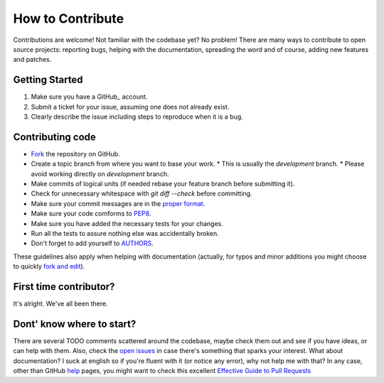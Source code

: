 How to Contribute
#################

Contributions are welcome! Not familiar with the codebase yet? No problem!
There are many ways to contribute to open source projects: reporting bugs,
helping with the documentation, spreading the word and of course, adding
new features and patches. 

Getting Started
---------------
#. Make sure you have a GitHub_ account.
#. Submit a ticket for your issue, assuming one does not already exist.
#. Clearly describe the issue including steps to reproduce when it is a bug.

Contributing code
-----------------
* Fork_ the repository on GitHub.
* Create a topic branch from where you want to base your work.
  * This is usually the `development` branch. 
  * Please avoid working directly on `development` branch.
* Make commits of logical units (if needed rebase your feature branch before
  submitting it).
* Check for unnecessary whitespace with `git diff --check` before committing.
* Make sure your commit messages are in the `proper format`_.
* Make sure your code comforms to PEP8_.
* Make sure you have added the necessary tests for your changes.
* Run all the tests to assure nothing else was accidentally broken.
* Don't forget to add yourself to AUTHORS_.

These guidelines also apply when helping with documentation (actually, for
typos and minor additions you might choose to quickly `fork and edit`_).

First time contributor?
-----------------------
It's alright. We've all been there. 

Dont' know where to start? 
--------------------------
There are several TODO comments scattered around the codebase, maybe check them
out and see if you have ideas, or can help with them. Also, check the `open
issues`_ in case there's something that sparks your interest. What about
documentation?  I suck at english so if you're fluent with it (or notice any
error), why not help me with that? In any case, other than GitHub help_ pages,
you might want to check this excellent `Effective Guide to Pull Requests`_

.. _`the repository`: http://github.com/nicolaiarocci/eve
.. _AUTHORS: https://github.com/nicolaiarocci/eve/blob/develop/AUTHORS
.. _Fork: https://help.github.com/articles/fork-a-repo
.. _`proper format`: http://tbaggery.com/2008/04/19/a-note-about-git-commit-messages.html
.. _PEP8: http://www.python.org/dev/peps/pep-0008/
.. _`open issues`: https://github.com/nicolaiarocci/eve/issues
.. _help: https://help.github.com/
.. _`Effective Guide to Pull Requests`: http://codeinthehole.com/writing/pull-requests-and-other-good-practices-for-teams-using-github/
.. _`fork and edit`: https://github.com/blog/844-forking-with-the-edit-button


